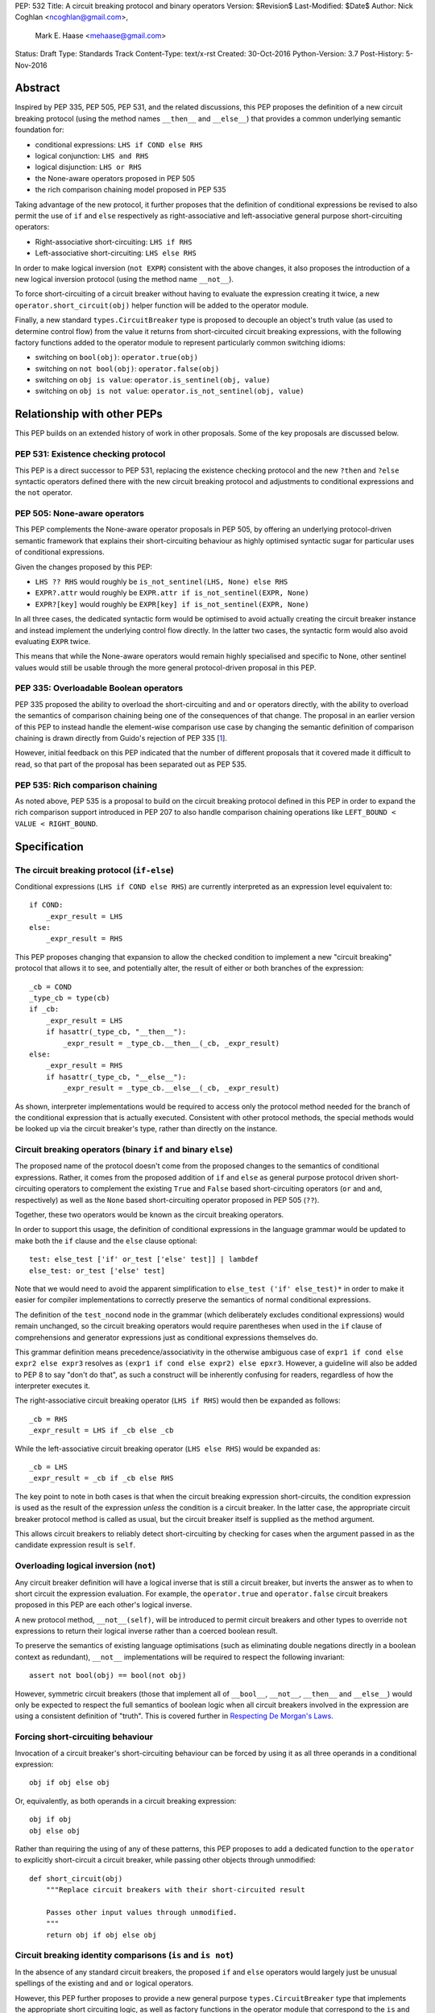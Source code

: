 PEP: 532
Title: A circuit breaking protocol and binary operators
Version: $Revision$
Last-Modified: $Date$
Author: Nick Coghlan <ncoghlan@gmail.com>,
        Mark E. Haase <mehaase@gmail.com>
Status: Draft
Type: Standards Track
Content-Type: text/x-rst
Created: 30-Oct-2016
Python-Version: 3.7
Post-History: 5-Nov-2016

Abstract
========

Inspired by PEP 335, PEP 505, PEP 531, and the related discussions, this PEP
proposes the definition of a new circuit breaking protocol (using the
method names ``__then__`` and ``__else__``) that provides a common underlying
semantic foundation for:

* conditional expressions: ``LHS if COND else RHS``
* logical conjunction: ``LHS and RHS``
* logical disjunction: ``LHS or RHS``
* the None-aware operators proposed in PEP 505
* the rich comparison chaining model proposed in PEP 535

Taking advantage of the new protocol, it further proposes that the definition
of conditional expressions be revised to also permit the use of ``if`` and
``else`` respectively as right-associative and left-associative general
purpose short-circuiting operators:

* Right-associative short-circuiting: ``LHS if RHS``
* Left-associative short-circuiting: ``LHS else RHS``

In order to make logical inversion (``not EXPR``) consistent with the above
changes, it also proposes the introduction of a new logical inversion protocol
(using the method name ``__not__``).

To force short-circuiting of a circuit breaker without having to evaluate
the expression creating it twice, a new ``operator.short_circuit(obj)``
helper function will be added to the operator module.

Finally, a new standard ``types.CircuitBreaker`` type is proposed to decouple
an object's truth value (as used to determine control flow) from the value
it returns from short-circuited circuit breaking expressions, with the
following factory functions added to the operator module to represent
particularly common switching idioms:

* switching on ``bool(obj)``: ``operator.true(obj)``
* switching on ``not bool(obj)``: ``operator.false(obj)``
* switching on ``obj is value``: ``operator.is_sentinel(obj, value)``
* switching on ``obj is not value``: ``operator.is_not_sentinel(obj, value)``


Relationship with other PEPs
============================

This PEP builds on an extended history of work in other proposals. Some of
the key proposals are discussed below.


PEP 531: Existence checking protocol
------------------------------------

This PEP is a direct successor to PEP 531, replacing the existence checking
protocol and the new ``?then`` and ``?else`` syntactic operators defined there
with the new circuit breaking protocol and adjustments to conditional
expressions and the ``not`` operator.


PEP 505: None-aware operators
-----------------------------

This PEP complements the None-aware operator proposals in PEP 505, by offering
an underlying protocol-driven semantic framework that explains their
short-circuiting behaviour as highly optimised syntactic sugar for particular
uses of conditional expressions.

Given the changes proposed by this PEP:

* ``LHS ?? RHS`` would roughly be ``is_not_sentinel(LHS, None) else RHS``
* ``EXPR?.attr`` would roughly be ``EXPR.attr if is_not_sentinel(EXPR, None)``
* ``EXPR?[key]`` would roughly be ``EXPR[key] if is_not_sentinel(EXPR, None)``

In all three cases, the dedicated syntactic form would be optimised to avoid
actually creating the circuit breaker instance and instead implement the
underlying control flow directly. In the latter two cases, the syntactic form
would also avoid evaluating ``EXPR`` twice.

This means that while the None-aware operators would remain highly specialised
and specific to None, other sentinel values would still be usable through the
more general protocol-driven proposal in this PEP.


PEP 335: Overloadable Boolean operators
---------------------------------------

PEP 335 proposed the ability to overload the short-circuiting ``and`` and
``or`` operators directly, with the ability to overload the semantics of
comparison chaining being one of the consequences of that change. The
proposal in an earlier version of this PEP to instead handle the element-wise
comparison use case by changing the semantic definition of comparison chaining
is drawn directly from Guido's rejection of PEP 335 [1_].

However, initial feedback on this PEP indicated that the number of different
proposals that it covered made it difficult to read, so that part of the
proposal has been separated out as PEP 535.


PEP 535: Rich comparison chaining
---------------------------------

As noted above, PEP 535 is a proposal to build on the circuit breaking protocol
defined in this PEP in order to expand the rich comparison support introduced
in PEP 207 to also handle comparison chaining operations like
``LEFT_BOUND < VALUE < RIGHT_BOUND``.


Specification
=============

The circuit breaking protocol (``if-else``)
-------------------------------------------

Conditional expressions (``LHS if COND else RHS``) are currently interpreted
as an expression level equivalent to::

    if COND:
        _expr_result = LHS
    else:
        _expr_result = RHS

This PEP proposes changing that expansion to allow the checked condition to
implement a new "circuit breaking" protocol that allows it to see, and
potentially alter, the result of either or both branches of the expression::

    _cb = COND
    _type_cb = type(cb)
    if _cb:
        _expr_result = LHS
        if hasattr(_type_cb, "__then__"):
            _expr_result = _type_cb.__then__(_cb, _expr_result)
    else:
        _expr_result = RHS
        if hasattr(_type_cb, "__else__"):
            _expr_result = _type_cb.__else__(_cb, _expr_result)

As shown, interpreter implementations would be required to access only the
protocol method needed for the branch of the conditional expression that is
actually executed. Consistent with other protocol methods, the special methods
would be looked up via the circuit breaker's type, rather than directly on the
instance.


Circuit breaking operators (binary ``if`` and binary ``else``)
--------------------------------------------------------------

The proposed name of the protocol doesn't come from the proposed changes to
the semantics of conditional expressions. Rather, it comes from the proposed
addition of ``if`` and ``else`` as general purpose protocol driven
short-circuiting operators to complement the existing ``True`` and ``False``
based short-circuiting operators (``or`` and ``and``, respectively) as well
as the ``None`` based short-circuiting operator proposed in PEP 505 (``??``).

Together, these two operators would be known as the circuit breaking operators.

In order to support this usage, the definition of conditional expressions in
the language grammar would be updated to make both the ``if`` clause and
the ``else`` clause optional::

    test: else_test ['if' or_test ['else' test]] | lambdef
    else_test: or_test ['else' test]

Note that we would need to avoid the apparent simplification to
``else_test ('if' else_test)*`` in order to make it easier for compiler
implementations to correctly preserve the semantics of normal conditional
expressions.

The definition of the ``test_nocond`` node in the grammar (which deliberately
excludes conditional expressions) would remain unchanged, so the circuit
breaking operators would require parentheses when used in the ``if``
clause of comprehensions and generator expressions just as conditional
expressions themselves do.

This grammar definition means precedence/associativity in the otherwise
ambiguous case of ``expr1 if cond else expr2 else expr3`` resolves as
``(expr1 if cond else expr2) else epxr3``. However, a guideline will also be
added to PEP 8 to say "don't do that", as such a construct will be inherently
confusing for readers, regardless of how the interpreter executes it.

The right-associative circuit breaking operator (``LHS if RHS``) would then
be expanded as follows::

    _cb = RHS
    _expr_result = LHS if _cb else _cb

While the left-associative circuit breaking operator (``LHS else RHS``) would
be expanded as::

    _cb = LHS
    _expr_result = _cb if _cb else RHS

The key point to note in both cases is that when the circuit breaking
expression short-circuits, the condition expression is used as the result of
the expression *unless* the condition is a circuit breaker. In the latter
case, the appropriate circuit breaker protocol method is called as usual, but
the circuit breaker itself is supplied as the method argument.

This allows circuit breakers to reliably detect short-circuiting by checking
for cases when the argument passed in as the candidate expression result is
``self``.


Overloading logical inversion (``not``)
---------------------------------------

Any circuit breaker definition will have a logical inverse that is still a
circuit breaker, but inverts the answer as to when to short circuit the
expression evaluation. For example, the ``operator.true`` and
``operator.false`` circuit breakers proposed in this PEP are each other's
logical inverse.

A new protocol method, ``__not__(self)``, will be introduced to permit circuit
breakers and other types to override ``not`` expressions to return their
logical inverse rather than a coerced boolean result.

To preserve the semantics of existing language optimisations (such as
eliminating double negations directly in a boolean context as redundant),
``__not__`` implementations will be required to respect the following
invariant::

    assert not bool(obj) == bool(not obj)

However, symmetric circuit breakers (those that implement all of ``__bool__``,
``__not__``, ``__then__`` and ``__else__``) would only be expected to respect
the full semantics of boolean logic when all circuit breakers involved in the
expression are using a consistent definition of "truth". This is covered
further in `Respecting De Morgan's Laws`_.


Forcing short-circuiting behaviour
----------------------------------

Invocation of a circuit breaker's short-circuiting behaviour can be forced by
using it as all three operands in a conditional expression::

    obj if obj else obj

Or, equivalently, as both operands in a circuit breaking expression::

    obj if obj
    obj else obj

Rather than requiring the using of any of these patterns, this PEP proposes
to add a dedicated function to the ``operator`` to explicitly short-circuit
a circuit breaker, while passing other objects through unmodified::

    def short_circuit(obj)
        """Replace circuit breakers with their short-circuited result

        Passes other input values through unmodified.
        """
        return obj if obj else obj


Circuit breaking identity comparisons (``is`` and ``is not``)
-------------------------------------------------------------

In the absence of any standard circuit breakers, the proposed ``if`` and
``else`` operators would largely just be unusual spellings of the existing
``and`` and ``or`` logical operators.

However, this PEP further proposes to provide a new general purpose
``types.CircuitBreaker`` type that implements the appropriate short
circuiting logic, as well as factory functions in the operator module
that correspond to the ``is`` and ``is not`` operators.

These would be defined in such a way that the following expressions produce
``VALUE`` rather than ``False`` when the conditional check fails::

    EXPR if is_sentinel(VALUE, SENTINEL)
    EXPR if is_not_sentinel(VALUE, SENTINEL)

And similarly, these would produce ``VALUE`` rather than ``True`` when the
conditional check succeeds::

    is_sentinel(VALUE, SENTINEL) else EXPR
    is_not_sentinel(VALUE, SENTINEL) else EXPR

In effect, these comparisons would be defined such that the leading
``VALUE if`` and trailing ``else VALUE`` clauses can be omitted as implied in
expressions of the following forms::

    # To handle "if" expressions, " else VALUE" is implied when omitted
    EXPR if is_sentinel(VALUE, SENTINEL) else VALUE
    EXPR if is_not_sentinel(VALUE, SENTINEL) else VALUE
    # To handle "else" expressions, "VALUE if " is implied when omitted
    VALUE if is_sentinel(VALUE, SENTINEL) else EXPR
    VALUE if is_not_sentinel(VALUE, SENTINEL) else EXPR

The proposed ``types.CircuitBreaker`` type would represent this behaviour
programmatically as follows::

    class CircuitBreaker:
        """Simple circuit breaker type"""
        def __init__(self, value, bool_value):
            self.value = value
            self.bool_value = bool(bool_value)
        def __bool__(self):
            return self.bool_value
        def __not__(self):
            return CircuitBreaker(self.value, not self.bool_value)
        def __then__(self, result):
            if result is self:
                return self.value
            return result
        def __else__(self, result):
            if result is self:
                return self.value
            return result

The key characteristic of these circuit breakers is that they are *ephemeral*:
when they are told that short circuiting has taken place (by receiving a
reference to themselves as the candidate expression result), they return the
original value, rather than the circuit breaking wrapper.

The short-circuiting detection is defined such that the wrapper will always
be removed if you explicitly pass the same circuit breaker instance to both
sides of a circuit breaking operator or use one as all three operands in a
conditional expression::

    breaker = types.CircuitBreaker(foo, foo is None)
    assert operator.short_circuit(breaker) is foo
    assert (breaker if breaker) is foo
    assert (breaker else breaker) is foo
    assert (breaker if breaker else breaker) is foo
    breaker = types.CircuitBreaker(foo, foo is not None)
    assert operator.short_circuit(breaker) is foo
    assert (breaker if breaker) is foo
    assert (breaker else breaker) is foo
    assert (breaker if breaker else breaker) is foo

The factory functions in the ``operator`` module would then make it
straightforward to create circuit breakers that correspond to identity
checks using the ``is`` and ``is not`` operators::

    def is_sentinel(value, sentinel):
        """Returns a circuit breaker switching on 'value is sentinel'"""
        return types.CircuitBreaker(value, value is sentinel)

    def is_not_sentinel(value, sentinel):
        """Returns a circuit breaker switching on 'value is not sentinel'"""
        return types.CircuitBreaker(value, value is not sentinel)


Truth checking comparisons
--------------------------

Due to their short-circuiting nature, the runtime logic underlying the ``and``
and ``or`` operators has never previously been accessible through the
``operator`` or ``types`` modules.

The introduction of circuit breaking operators and circuit breakers allows
that logic to be captured in the operator module as follows::

    def true(value):
        """Returns a circuit breaker switching on 'bool(value)'"""
        return types.CircuitBreaker(value, bool(value))

    def false(value):
        """Returns a circuit breaker switching on 'not bool(value)'"""
        return types.CircuitBreaker(value, not bool(value))

* ``LHS or RHS`` would be effectively ``true(LHS) else RHS``
* ``LHS and RHS`` would be effectively ``false(LHS) else RHS``

No actual change would take place in these operator definitions, the new
circuit breaking protocol and operators would just provide a way to make the
control flow logic programmable, rather than hardcoding the sense of the check
at development time.

Respecting the rules of boolean logic, these expressions could also be
expanded in their inverted form by using the right-associative circuit
breaking operator instead:

* ``LHS or RHS`` would be effectively ``RHS if false(LHS)``
* ``LHS and RHS`` would be effectively ``RHS if true(LHS)``


None-aware operators
--------------------

If both this PEP and PEP 505's None-aware operators were accepted, then the
proposed ``is_sentinel`` and ``is_not_sentinel`` circuit breaker factories
would be used to encapsulate the notion of "None checking": seeing if a value
is ``None`` and either falling back to an alternative value (an operation known
as "None-coalescing") or passing it through as the result of the overall
expression (an operation known as "None-severing" or "None-propagating").

Given these circuit breakers, ``LHS ?? RHS`` would be roughly equivalent to
both of the following:

* ``is_not_sentinel(LHS, None) else RHS``
* ``RHS if is_sentinel(LHS, None)``

Due to the way they inject control flow into attribute lookup and subscripting
operations, None-aware attribute access and None-aware subscripting can't be
expressed directly in terms of the circuit breaking operators, but they can
still be defined in terms of the underlying circuit breaking protocol.

In those terms, ``EXPR?.ATTR[KEY].SUBATTR()`` would be semantically
equivalent to::

    _lookup_base = EXPR
    _circuit_breaker = is_not_sentinel(_lookup_base, None)
    _expr_result = _lookup_base.ATTR[KEY].SUBATTR() if _circuit_breaker

Similarly, ``EXPR?[KEY].ATTR.SUBATTR()`` would be semantically equivalent
to::

    _lookup_base = EXPR
    _circuit_breaker = is_not_sentinel(_lookup_base, None)
    _expr_result = _lookup_base[KEY].ATTR.SUBATTR() if _circuit_breaker

The actual implementations of the None-aware operators would presumably be
optimised to skip actually creating the circuit breaker instance, but the
above expansions would still provide an accurate description of the observable
behaviour of the operators at runtime.


Rich chained comparisons
------------------------

Refer to PEP 535 for a detailed discussion of this possible use case.


Other conditional constructs
----------------------------

No changes are proposed to if statements, while statements, comprehensions,
or generator expressions, as the boolean clauses they contain are used
entirely for control flow purposes and never return a result as such.

However, it's worth noting that while such proposals are outside the scope of
this PEP, the circuit breaking protocol defined here would already be
sufficient to support constructs like::

    def is_not_none(obj):
        return is_sentinel(obj, None)

    while is_not_none(dynamic_query()) as result:
        ... # Code using result

and::

    if is_not_none(re.search(pattern, text)) as match:
        ... # Code using match

This could be done by assigning the result of
``operator.short_circuit(CONDITION)`` to the name given in the ``as`` clause,
rather than assigning ``CONDITION`` to the given name directly.


Style guide recommendations
---------------------------

The following additions to PEP 8 are proposed in relation to the new features
introduced by this PEP:

* Avoid combining conditional expressions (``if-else``) and the standalone
  circuit breaking operators (``if`` and ``else``) in a single expression -
  use one or the other depending on the situation, but not both.

* Avoid using conditional expressions (``if-else``) and the standalone
  circuit breaking operators (``if`` and ``else``) as part of ``if``
  conditions in ``if`` statements and the filter clauses of comprehensions
  and generator expressions.


Rationale
=========

Adding new operators
--------------------

Similar to PEP 335, early drafts of this PEP focused on making the existing
``and`` and ``or`` operators less rigid in their interpretation, rather than
proposing new operators. However, this proved to be problematic for a few key
reasons:

* the ``and`` and ``or`` operators have a long established and stable meaning,
  so readers would inevitably be surprised if their meaning now became
  dependent on the type of the left operand. Even new users would be confused
  by this change due to 25+ years of teaching material that assumes the
  current well-known semantics for these operators
* Python interpreter implementations, including CPython, have taken advantage
  of the existing semantics of ``and`` and ``or`` when defining runtime and
  compile time optimisations, which would all need to be reviewed and
  potentially discarded if the semantics of those operations changed
* it isn't clear what names would be appropriate for the new methods needed
  to define the protocol

Proposing short-circuiting binary variants of the existing ``if-else`` ternary
operator instead resolves all of those issues:

* the runtime semantics of ``and`` and ``or`` remain entirely unchanged
* while the semantics of the unary ``not`` operator do change, the invariant
  required of ``__not__`` implementations means that existing expression
  optimisations in boolean contexts will remain valid.
* ``__else__`` is the short-circuiting outcome for ``if`` expressions due to
  the absence of a trailing ``else`` clause
* ``__then__`` is the short-circuiting outcome for ``else`` expressions due to
  the absence of a leading ``if`` clause (this connection would be even clearer
  if the method name was ``__if__``, but that would be ambiguous given the
  other uses of the ``if`` keyword that won't invoke the circuit breaking
  protocol)


Naming the operator and protocol
--------------------------------

The names "circuit breaking operator", "circuit breaking protocol" and
"circuit breaker" are all inspired by the phrase "short circuiting operator":
the general language design term for operators that only conditionally
evaluate their right operand.

The electrical analogy is that circuit breakers in Python detect and handle
short circuits in expressions before they trigger any exceptions similar to the
way that circuit breakers detect and handle short circuits in electrical
systems before they damage any equipment or harm any humans.

The Python level analogy is that just as a ``break`` statement lets you
terminate a loop before it reaches its natural conclusion, a circuit breaking
expression lets you terminate evaluation of the expression and produce a result
immediately.


Using existing keywords
-----------------------

Using existing keywords has the benefit of allowing the new operators to
be introduced without a ``__future__`` statement.

``if`` and ``else`` are semantically appropriate for the proposed new protocol,
and the only additional syntactic ambiguity introduced arises when the new
operators are combined with the explicit ``if-else`` conditional expression
syntax.

The PEP handles that ambiguity by explicitly specifying how it should be
handled by interpreter implementers, but proposing to point out in PEP 8
that even though interpreters will understand it, human readers probably
won't, and hence it won't be a good idea to use both conditional expressions
and the circuit breaking operators in a single expression.


Naming the protocol methods
---------------------------

Naming the ``__else__`` method was straightforward, as reusing the operator
keyword name results in a special method name that is both obvious and
unambiguous.

Naming the ``__then__`` method was less straightforward, as there was another
possible option in using the keyword-based name ``__if__``.

The problem with ``__if__`` is that there would continue to be many cases
where the ``if`` keyword appeared, with an expression to its immediate right,
but the ``__if__`` special method would not be invoked. Instead, the
``bool()`` builtin and its underlying special methods (``__bool__``,
``__len__``) would be invoked, while ``__if__`` had no effect.

With the boolean protocol already playing a part in conditional expressions and
the new circuit breaking protocol, the less ambiguous name ``__then__`` was
chosen based on the terminology commonly used in computer science and
programming language design to describe the first clause of an ``if``
statement.


Making binary ``if`` right-associative
--------------------------------------

The precedent set by conditional expressions means that a binary
short-circuiting ``if`` expression must necessarily have the condition on the
right as a matter of consistency.

With the right operand always being evaluated first, and the left operand not
being evaluated at all if the right operand is true in a boolean context,
the natural outcome is a right-associative operator.


Naming the standard circuit breakers
------------------------------------

When used solely with the left-associative circuit breaking operator,
explicit circuit breaker names for unary checks read well if they start with
the preposition ``if_``::

    operator.if_true(LHS) else RHS
    operator.if_false(LHS) else RHS

However, incorporating the ``if_`` doesn't read as well when performing
logical inversion::

    not operator.if_true(LHS) else RHS
    not operator.if_false(LHS) else RHS

Or when using the right-associative circuit breaking operator::

    LHS if operator.if_true(RHS)
    LHS if operator.if_false(RHS)

Or when naming a binary comparison operation::

    operator.if_is_sentinel(VALUE, SENTINEL) else EXPR
    operator.if_is_not_sentinel(VALUE, SENTINEL) else EXPR

By contrast, omitting the preposition from the circuit breaker name gives a
result that reads reasonably well in all forms for unary checks::

    operator.true(LHS) else RHS       # Preceding "LHS if " implied
    operator.false(LHS) else RHS      # Preceding "LHS if " implied
    not operator.true(LHS) else RHS   # Preceding "LHS if " implied
    not operator.false(LHS) else RHS  # Preceding "LHS if " implied
    LHS if operator.true(RHS)         # Trailing " else RHS" implied
    LHS if operator.false(RHS)        # Trailing " else RHS" implied
    LHS if not operator.true(RHS)     # Trailing " else RHS" implied
    LHS if not operator.false(RHS)    # Trailing " else RHS" implied

And also reads well for binary checks::

    operator.is_sentinel(VALUE, SENTINEL) else EXPR
    operator.is_not_sentinel(VALUE, SENTINEL) else EXPR
    EXPR if operator.is_sentinel(VALUE, SENTINEL)
    EXPR if operator.is_not_sentinel(VALUE, SENTINEL)


Risks and concerns
==================

This PEP has been designed specifically to address the risks and concerns
raised when discussing PEPs 335, 505 and 531.

* it defines new operators and adjusts the definition of chained comparison
  (in a separate PEP) rather than impacting the existing ``and`` and ``or``
  operators
* the proposed new operators are general purpose short-circuiting binary
  operators that can even be used to express the existing semantics of ``and``
  and ``or`` rather than focusing solely and inflexibly on identity checking
  against ``None``
* the changes to the ``not`` unary operator and the ``is`` and ``is not``
  binary comparison operators are defined in such a way that control flow
  optimisations based on the existing semantics remain valid

One consequence of this approach is that this PEP *on its own* doesn't produce
much in the way of direct benefits to end users aside from making it possible
to omit some common ``None if `` prefixes and `` else None`` suffixes from
particular forms of conditional expression.

Instead, what it mainly provides is a common foundation that would allow the
None-aware operator proposals in PEP 505 and the rich comparison chaining
proposal in PEP 535 to be pursued atop a common underlying semantic framework
that would also be shared with conditional expressions and the existing ``and``
and ``or`` operators.


Design Discussion
=================

Protocol walk-through
---------------------

The following diagram illustrates the core concepts behind the circuit
breaking protocol (although it glosses over the technical detail of looking
up the special methods via the type rather than the instance):

.. image:: pep-0532/circuit-breaking-protocol.svg
   :alt: diagram of circuit breaking protocol applied to ternary expression

We will work through the following expression::

    >>> def is_not_none(obj):
    ...     return operator.is_not_sentinel(obj, None)
    >>> x if is_not_none(data.get("key")) else y

``is_not_none`` is a helper function that invokes the proposed
``operator.is_not_sentinel`` ``types.CircuitBreaker`` factory with ``None`` as
the sentinel value. ``data`` is a container (such as a builtin ``dict``
instance) that returns ``None`` when the ``get()`` method is called with an
unknown key.

We can rewrite the example to give a name to the circuit breaker instance::

    >>> maybe_value = is_not_none(data.get("key"))
    >>> x if maybe_value else y

Here the ``maybe_value`` circuit breaker instance corresponds to ``breaker``
in the diagram.

The ternary condition is evaluated by calling ``bool(maybe_value)``, which is
the same as Python's existing behavior. The change in behavior is that instead
of directly returning one of the operands ``x`` or ``y``, the circuit breaking
protocol passes the relevant operand to the circuit breaker used in the
condition.

If ``bool(maybe_value)`` evaluates to ``True`` (i.e. the requested
key exists and its value is not ``None``) then the interpreter calls
``type(maybe_value).__then__(maybe_value, x)``. Otherwise, it calls
``type(maybe_value).__else__(maybe_value, y)``.

The protocol also applies to the new ``if`` and ``else`` binary operators,
but in these cases, the interpreter needs a way to indicate the missing third
operand. It does this by re-using the circuit breaker itself in that role.

Consider these two expressions::

    >>> x if data.get("key") is None
    >>> x if operator.is_sentinel(data.get("key"), None)

The first form of this expression returns ``x`` if ``data.get("key") is None``,
but otherwise returns ``False``, which almost certainly isn't what we want.

By contrast, the second form of this expression still returns ``x`` if
``data.get("key") is None``, but otherwise returns ``data.get("key")``, which
is significantly more useful behaviour.

We can understand this behavior by rewriting it as a ternary expression with
an explicitly named circuit breaker instance::

    >>> maybe_value = operator.is_sentinel(data.get("key"), None)
    >>> x if maybe_value else maybe_value

If ``bool(maybe_value)`` is ``True`` (i.e. ``data.get("key")`` is ``None``),
then the interpreter calls ``type(maybe_value).__then__(maybe_value, x)``. The
implementation of ``types.CircuitBreaker.__then__`` doesn't see anything that
indicates short-circuiting has taken place, and hence returns ``x``.

By contrast, if ``bool(maybe_value)`` is ``False`` (i.e. ``data.get("key")``
is *not* ``None``),  the interpreter calls
``type(maybe_value).__else__(maybe_value, maybe_value)``. The implementation of
``types.CircuitBreaker.__else__`` detects that the instance method has received
itself as its argument and returns the wrapped value (i.e. ``data.get("key")``)
rather than the circuit breaker.

The same logic applies to ``else``, only reversed::

    >>> is_not_none(data.get("key")) else y

This expression returns ``data.get("key")`` if it is not ``None``, otherwise it
evaluates and returns ``y``. To understand the mechancics, we rewrite the
expression as follows::

    >>> maybe_value = is_not_none(data.get("key"))
    >>> maybe_value if maybe_value else y

If `bool(maybe_value)`` is ``True``, then the expression short-circuits and
the interpreter calls ``type(maybe_value).__else__(maybe_value, maybe_value)``.
The implementation of ``types.CircuitBreaker.__then__`` detects that the
instance method has received itself as its argument and returns the wrapped
value (i.e. ``data.get("key")``) rather than the circuit breaker.

If `bool(maybe_value)`` is ``True``, the interpreter calls
``type(maybe_value).__else__(maybe_value, y)``. The implementation of
``types.CircuitBreaker.__else__`` doesn't see anything that indicates
short-circuiting has taken place, and hence returns ``y``.


Respecting De Morgan's Laws
---------------------------

Similar to ``and`` and ``or``, the binary short-circuiting operators will
permit multiple ways of writing essentially the same expression. This
seeming redundancy is unfortunately an implied consequence of defining the
protocol as a full boolean algebra, as boolean algebras respect a pair of
properties known as "De Morgan's Laws": the ability to express the results
of ``and`` and ``or`` operations in terms of each other and a suitable
combination of ``not`` operations.

For ``and`` and ``or`` in Python, these invariants can be described as follows::

    assert bool(A and B) == bool(not (not A or not B))
    assert bool(A or B) == bool(not (not A and not B))

That is, if you take one of the operators, invert both operands, switch to the
other operator, and then invert the overall result, you'll get the same
answer (in a boolean sense) as you did from the original operator. (This may
seem redundant, but in many situations it actually lets you eliminate double
negatives and find tautologically true or false subexpressions, thus reducing
the overall expression size).

For circuit breakers, defining a suitable invariant is complicated by the
fact that they're often going to be designed to eliminate themselves from the
expression result when they're short-circuited, which is an inherently
asymmetric behaviour. Accordingly, that inherent asymmetry needs to be
accounted for when mapping De Morgan's Laws to the expected behaviour of
symmetric circuit breakers.

One way this complication can be addressed is to wrap the operand that would
otherwise short-circuit in ``operator.true``, ensuring that when ``bool`` is
applied to the overall result, it uses the same definition of truth that was
used to decide which branch to evaluate, rather than applying ``bool`` directly
to the circuit breaker's input value.

Specifically, for the new short-circuiting operators, the following properties
would be reasonably expected to hold for any well-behaved symmetric circuit
breaker that implements both ``__bool__`` and ``__not__``::

    assert bool(B if true(A)) == bool(not (true(not A) else not B))
    assert bool(true(A) else B) == bool(not (not B if true(not A)))

Note the order of operations on the right hand side (applying ``true``
*after* inverting the input circuit breaker) - this ensures that an
assertion is actually being made about ``type(A).__not__``, rather than
merely being about the behaviour of ``type(true(A)).__not__``.

At the very least, ``types.CircuitBreaker`` instances would respect this
logic, allowing existing boolean expression optimisations (like double
negative elimination) to continue to be applied.


Arbitrary sentinel objects
--------------------------

Unlike PEPs 505 and 531, the proposal in this PEP readily handles custom
sentinel objects::

    _MISSING = object()

    # Using the sentinel to check whether or not an argument was supplied
    def my_func(arg=_MISSING):
        arg = make_default() if is_sentinel(arg, _MISSING) # "else arg" implied


Implicitly defined circuit breakers in circuit breaking expressions
-------------------------------------------------------------------

A never-posted draft of this PEP explored the idea of special casing the
``is`` and ``is not`` binary operators such that they were automatically
treated as circuit breakers when used in the context of a circuit breaking
expression. Unfortunately, it turned out that this approach necessarily
resulted in one of two highly undesirable outcomes:

A. the return type of these expressions changed universally from ``bool`` to
   ``types.CircuitBreaker``, potentially creating a backwards compatibility
   problem (especially when working with extension module APIs that
   specifically look for a builtin boolean value with ``PyBool_Check`` rather
   than passing the supplied value through ``PyObject_IsTrue`` or using
   the ``p`` (predicate) format in one of the argument parsing functions)
B. the return type of these expressions became *context dependent*, meaning
   that other routine refactorings (like pulling a comparison operation out
   into a local variable) could have a significant impact on the runtime
   semantics of a piece of code

Neither of those possible outcomes seems warranted by the proposal in this PEP,
so it reverted to the current design where circuit breaker instances must be
created explicitly via API calls, and are never produced implicitly.


Implementation
==============

As with PEP 505, actual implementation has been deferred pending in-principle
interest in the idea of making these changes.

...TBD...


Acknowledgements
================

Thanks go to Steven D'Aprano for his detailed critique [2_] of the initial
draft of this PEP that inspired many of the changes in the second draft, as
well as to all of the other participants in that discussion thread [3_]


References
==========

.. [1] PEP 335 rejection notification
   (https://mail.python.org/pipermail/python-dev/2012-March/117510.html)

.. [2] Steven D'Aprano's critique of the initial draft
   (https://mail.python.org/pipermail/python-ideas/2016-November/043615.html)

.. [3] python-ideas thread discussing initial draft
   (https://mail.python.org/pipermail/python-ideas/2016-November/043563.html)

Copyright
=========

This document has been placed in the public domain under the terms of the
CC0 1.0 license: https://creativecommons.org/publicdomain/zero/1.0/


..
   Local Variables:
   mode: indented-text
   indent-tabs-mode: nil
   sentence-end-double-space: t
   fill-column: 70
   coding: utf-8
   End:

